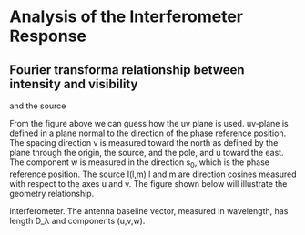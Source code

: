 * Analysis of the Interferometer Response
** Fourier transforma relationship between intensity and visibility
#+CAPTION: Baseline and position vector that specify interferometry
and the source
#+NAME: Fig3-1
[[./pic/intensityandvisibility3-1.png]]
From the figure above we can guess how the uv plane is used. uv-plane
is defined in a plane normal to the direction of the phase reference
position. The spacing direction v is measured toward the north as
defined by the plane through the origin, the source, and the pole, and
u toward the east. The component w is measured in the direction s_0,
which is the phase reference position. The source I(l,m) l and m are
direction cosines measured with respect to the axes u and v. The
figure shown below will illustrate the geometry relationship.
#+CAPTION:Geometry between source under observation I(l,m) and
interferometer. The antenna baseline vector, measured in wavelength,
has length D_\lambda and components (u,v,w).
[[./pic/geometrybetweensourceandinterferometry3-2.png]]



